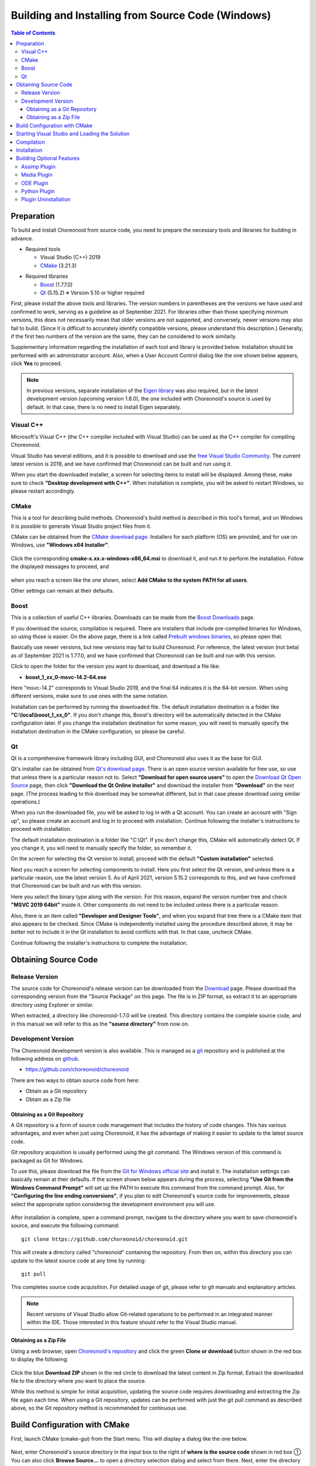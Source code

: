 Building and Installing from Source Code (Windows)
=============================================================

.. sectionauthor:: Shin'ichiro Nakaoka <s.nakaoka@aist.go.jp>


.. contents:: Table of Contents
   :local:


Preparation
-----------

To build and install Choreonoid from source code, you need to prepare the necessary tools and libraries for building in advance.

* Required tools

  * Visual Studio (C++) 2019
    
  * `CMake <http://www.cmake.org/>`_ (3.21.3)

- Required libraries

  * `Boost <http://www.boost.org/>`_ (1.77.0)
  * `Qt <http://www.qt.io/download-open-source/>`_ (5.15.2) ※ Version 5.10 or higher required


First, please install the above tools and libraries. The version numbers in parentheses are the versions we have used and confirmed to work, serving as a guideline as of September 2021. For libraries other than those specifying minimum versions, this does not necessarily mean that older versions are not supported, and conversely, newer versions may also fail to build. (Since it is difficult to accurately identify compatible versions, please understand this description.) Generally, if the first two numbers of the version are the same, they can be considered to work similarly.

Supplementary information regarding the installation of each tool and library is provided below. Installation should be performed with an administrator account. Also, when a User Account Control dialog like the one shown below appears, click **Yes** to proceed.

.. figure:: images/userAccount.png

.. note:: In previous versions, separate installation of the `Eigen library <http://eigen.tuxfamily.org/>`_ was also required, but in the latest development version (upcoming version 1.8.0), the one included with Choreonoid's source is used by default. In that case, there is no need to install Eigen separately.

.. _install_visualc++:

Visual C++
~~~~~~~~~~

Microsoft's Visual C++ (the C++ compiler included with Visual Studio) can be used as the C++ compiler for compiling Choreonoid.

Visual Studio has several editions, and it is possible to download and use the `free Visual Studio Community <https://visualstudio.microsoft.com/ja/vs/community/>`_. The current latest version is 2019, and we have confirmed that Choreonoid can be built and run using it.

.. Visual Studio 2017 can be downloaded from `Download older versions of Visual Studio software <https://visualstudio.microsoft.com/ja/vs/older-downloads/>`_.

When you start the downloaded installer, a screen for selecting items to install will be displayed. Among these, make sure to check **"Desktop development with C++"**. When installation is complete, you will be asked to restart Windows, so please restart accordingly.

CMake
~~~~~

This is a tool for describing build methods. Choreonoid's build method is described in this tool's format, and on Windows it is possible to generate Visual Studio project files from it.

CMake can be obtained from the `CMake download page <https://cmake.org/download/>`_. Installers for each platform (OS) are provided, and for use on Windows, use **"Windows x64 Installer"**.

.. figure:: images/CMakeInstall1.png

Click the corresponding **cmake-x.xx.x-windows-x86_64.msi** to download it, and run it to perform the installation. Follow the displayed messages to proceed, and

.. figure:: images/CMakeInstall2.png

when you reach a screen like the one shown, select **Add CMake to the system PATH for all users**.

Other settings can remain at their defaults.

Boost
~~~~~

This is a collection of useful C++ libraries. Downloads can be made from the `Boost Downloads <http://www.boost.org/users/download/>`_ page.

If you download the source, compilation is required. There are installers that include pre-compiled binaries for Windows, so using those is easier. On the above page, there is a link called `Prebuilt windows binaries <https://sourceforge.net/projects/boost/files/boost-binaries/>`_, so please open that.

Basically use newer versions, but new versions may fail to build Choreonoid. For reference, the latest version (not beta) as of September 2021 is 1.77.0, and we have confirmed that Choreonoid can be built and run with this version.

Click to open the folder for the version you want to download, and download a file like:

* **boost_1_xx_0-msvc-14.2-64.exe**

Here "msvc-14.2" corresponds to Visual Studio 2019, and the final 64 indicates it is the 64-bit version. When using different versions, make sure to use ones with the same notation.

.. For Visual C++ 2017, use files with names like:

.. * **boost_1_75_0-msvc-14.1-64.ext**
 
.. Here "msvc-14.1" corresponds to Visual C++ 2017.

Installation can be performed by running the downloaded file. The default installation destination is a folder like **"C:\\local\\boost_1_xx_0"**. If you don't change this, Boost's directory will be automatically detected in the CMake configuration later. If you change the installation destination for some reason, you will need to manually specify the installation destination in the CMake configuration, so please be careful.
 
Qt
~~

Qt is a comprehensive framework library including GUI, and Choreonoid also uses it as the base for GUI.

Qt's installer can be obtained from `Qt's download page <https://www.qt.io/download>`_. There is an open source version available for free use, so use that unless there is a particular reason not to. Select **"Download for open source users"** to open the `Download Qt Open Source <https://www.qt.io/download-open-source>`_ page, then click **"Download the Qt Online Installer"** and download the installer from **"Download"** on the next page. (The process leading to this download may be somewhat different, but in that case please download using similar operations.)


When you run the downloaded file, you will be asked to log in with a Qt account. You can create an account with "Sign up", so please create an account and log in to proceed with installation. Continue following the installer's instructions to proceed with installation.


The default installation destination is a folder like "C:\\Qt". If you don't change this, CMake will automatically detect Qt. If you change it, you will need to manually specify the folder, so remember it.

On the screen for selecting the Qt version to install, proceed with the default **"Custom installation"** selected.

Next you reach a screen for selecting components to install. Here you first select the Qt version, and unless there is a particular reason, use the latest version 5. As of April 2021, version 5.15.2 corresponds to this, and we have confirmed that Choreonoid can be built and run with this version.

Here you select the binary type along with the version. For this reason, expand the version number tree and check **"MSVC 2019 64bit"** inside it. Other components do not need to be included unless there is a particular reason.

Also, there is an item called **"Developer and Designer Tools"**, and when you expand that tree there is a CMake item that also appears to be checked. Since CMake is independently installed using the procedure described above, it may be better not to include it in the Qt installation to avoid conflicts with that. In that case, uncheck CMake.

Continue following the installer's instructions to complete the installation.


.. During the process, select the libraries to install on a component selection screen like the one shown below.

.. figure images/QtInstall3.png

.. Select the latest version **5.13.0**.

.. Then select the one that matches the version of Visual C++ you are using.

.. Currently there doesn't seem to be one for Visual C++ 2019, but when tested, the 2017 version seems to work with 2019 as well. For both Visual C++ 2017 and 2019, select **MSVC2017 64bit**.

.. Continue following the installer's instructions.


Obtaining Source Code
---------------------

Release Version
~~~~~~~~~~~~~~~

The source code for Choreonoid's release version can be downloaded from the `Download <https://choreonoid.org/en/downloads.html>`_ page. Please download the corresponding version from the "Source Package" on this page. The file is in ZIP format, so extract it to an appropriate directory using Explorer or similar.

When extracted, a directory like choreonoid-1.7.0 will be created. This directory contains the complete source code, and in this manual we will refer to this as the **"source directory"** from now on.

Development Version
~~~~~~~~~~~~~~~~~~~

The Choreonoid development version is also available. This is managed as a `git <http://git-scm.com/>`_ repository and is published at the following address on `github <https://github.com/>`_.

- https://github.com/choreonoid/choreonoid

There are two ways to obtain source code from here:

* Obtain as a Git repository
* Obtain as a Zip file

Obtaining as a Git Repository
^^^^^^^^^^^^^^^^^^^^^^^^^^^^^

A Git repository is a form of source code management that includes the history of code changes. This has various advantages, and even when just using Choreonoid, it has the advantage of making it easier to update to the latest source code.

Git repository acquisition is usually performed using the git command. The Windows version of this command is packaged as Git for Windows.

To use this, please download the file from the `Git for Windows official site <https://gitforwindows.org/>`_ and install it. The installation settings can basically remain at their defaults. If the screen shown below appears during the process, selecting **"Use Git from the Windows Command Prompt"** will set up the PATH to execute this command from the command prompt. Also, for **"Configuring the line ending conversions"**, if you plan to edit Choreonoid's source code for improvements, please select the appropriate option considering the development environment you will use.

.. figure:: images/GitSetup.png

After installation is complete, open a command prompt, navigate to the directory where you want to save choreonoid's source, and execute the following command: ::

 git clone https://github.com/choreonoid/choreonoid.git

This will create a directory called "choreonoid" containing the repository. From then on, within this directory you can update to the latest source code at any time by running: ::

 git pull

This completes source code acquisition. For detailed usage of git, please refer to git manuals and explanatory articles.

.. note:: Recent versions of Visual Studio allow Git-related operations to be performed in an integrated manner within the IDE. Those interested in this feature should refer to the Visual Studio manual.


Obtaining as a Zip File
^^^^^^^^^^^^^^^^^^^^^^^

Using a web browser, open `Choreonoid's repository <https://github.com/choreonoid/choreonoid/>`_ and click the green **Clone or download** button shown in the red box to display the following:

.. figure:: images/downloadZip.png
   :width: 600px

Click the blue **Download ZIP** shown in the red circle to download the latest content in Zip format. Extract the downloaded file to the directory where you want to place the source.
 
While this method is simple for initial acquisition, updating the source code requires downloading and extracting the Zip file again each time. When using a Git repository, updates can be performed with just the git pull command as described above, so the Git repository method is recommended for continuous use.

.. _build-windows-cmake:

Build Configuration with CMake
-------------------------------

First, launch CMake (cmake-gui) from the Start menu. This will display a dialog like the one below.

.. figure:: images/cmake0.png
   :width: 600px

Next, enter Choreonoid's source directory in the input box to the right of **where is the source code** shown in red box ①. You can also click **Browse Source...** to open a directory selection dialog and select from there. Next, enter the directory where you want to build Choreonoid in the input box to the right of **where is build the binaries**. The build directory can be the same as the source code, but that makes it confusing, so we'll create a directory called build under the source directory and enter that. After entering, press "Configure" in red box ②.

If the build directory has not been created in advance, a confirmation dialog will appear asking whether to create it.

Next, a dialog like the one below will open. From the red-boxed pull-down menu, select the compiler.

.. figure:: images/cmake1.png

When using Visual C++ 2019, select

* **Visual Studio 16 2019 Win64**

Below this item is an "Optional platform for generator" item where you can select the architecture. By default x64 is selected, which is fine.

Once the selection is complete, press the **Finish** button. CMake's Configure will then proceed, detecting compilers, libraries, etc.

.. note:: At this time, messages like "The C compiler identification is unknown" and "The CXX compiler identification is unknown" may be displayed. In this case, the Visual C++ compiler is not being detected correctly. The cause is unknown, but this symptom has occurred in one of the developer's environments. In this case, subsequent processing cannot proceed correctly.

 For this issue, running CMake with administrator privileges resulted in the compiler being detected and subsequent processing being able to proceed. To do this, right-click the CMake icon and select "Run as administrator" from the menu. If this problem occurs, please try this solution.
 
.. note:: If a program called pkg-config.exe is installed on the Windows environment, errors may occur during this work. In such cases, please uninstall pkg-config.exe.

If you selected the default directories for library installation, the libraries should be automatically detected and **Configuring done** should be displayed on the last line as shown below.

.. figure:: images/cmake2.png

(If you installed to other directories, errors will probably be displayed. Configuration for that case will be explained later.)

Next, set the installation destination. Scroll the center display as shown below to display the **CMAKE_INSTALL_PREFIX** item.

.. figure:: images/cmake3.png

By default it is set to "c:\\Program Files\\Choreonoid". However, on Windows, areas under "c:\\Program Files" seem to be inaccessible to non-administrators, so installation may fail. You can run with administrator privileges and install there, but installing to another directory may be easier to handle in some cases.
In that case, specify an appropriate directory like "c:\\choreonoid\\program" for **CMAKE_INSTALL_PREFIX**.

After completing the settings, press the **Configure** button and confirm that **Configuring done** is displayed again.

.. figure:: images/cmake4.png

Next, to generate the Visual Studio project file, press "Generate". If the "Generate" button is not enabled, press "Configure" again.

When solution file generation is complete, "Generating done" will be displayed in the message output section.

Next, we'll explain the procedure for when error messages appear or when you want to change other settings. Those who have not seen error messages up to this point may proceed to :ref:`build-windows-visualstudio` and read this section afterward.

If libraries could not be detected automatically, an error dialog like the one shown will be displayed.

.. figure:: images/cmake5.png

Press **OK** to close the dialog. Scroll through the message window in the lower section from the top to find where Errors are displayed. Ignore Warnings.
Errors displayed lower down may be caused by errors above, so search from the top.

The figure below shows an error where the Boost library was not found.

.. figure:: images/cmake6.png

BOOST_ROOT is not present in the settings above. In this case, press the **Add Entry** button shown in the red circle. A dialog will be displayed, so enter as shown below.

.. figure:: images/cmake7.png

In the **Value** field, specify the Boost library installation directory. Press **OK** to close the dialog and confirm that BOOST_ROOT has been added as shown below.

.. figure:: images/cmake8.png

Press the **Configure** button.

If errors related to QT5 are displayed, enter the location where the Qt5CoreConfig.cmake file is stored (probably in (Qt installation destination)/5.11/msvc201x_64/lib/cmake/Qt5Core) in **Qt5Core_DIR**. Errors are probably also displayed for other QT5 libraries, so enter them similarly. Warnings can be ignored.

After that, various other build-related options can be set as needed.
For example, some features that Choreonoid has are turned off by default, but
you can turn on the corresponding BUILD_ options as needed.

Repeat the same settings as above until all required library installation destinations are identified and no more errors occur.

After completing the necessary settings, press "Generate".

.. note:: For other libraries as well, depending on the CMake version, installed library version, installation location, etc., they may not be detected and similar errors may occur. Also, errors may occur depending on the option selections explained below. The order in which errors appear may also change depending on the installation situation. In this case, find the error location in the same way as above and manually enter the installation destination.

.. note:: The configured content is saved as a file called **CMakeCache.txt** in the location specified by **Where to build the binaries**. If you want to start the configuration over from the beginning, delete this file. It can also be deleted by selecting **File** - **Delete Cache** from the CMake menu.

.. note:: Like Git, recent versions of Visual Studio also allow CMake operations to be performed within the IDE. Those interested in this should also refer to the Visual Studio manual.

.. _build-windows-visualstudio:

Starting Visual Studio and Loading the Solution
------------------------------------------------

Next, we'll build Choreonoid.

Through the operations so far, the Visual Studio solution file **Choreonoid.sln** should have been generated in the location specified by **where is build the binaries** in **CMake**. Double-click this file.

Visual Studio should start and the solution file should be opened.

If Visual Studio does not start, there may have been an issue during installation, so try reinstalling Visual Studio or fixing the file association. Alternatively, you might first start Visual Studio and then load the solution file from Visual Studio's menu.

The build operations for Visual Studio 2017 and 2019 are the same, so the following explanation does not specify which version. Therefore, screen designs may differ.

Compilation
-----------

Once the solution has finished loading, you should see a screen like the one below.
Here, change the red-boxed section to **"Release"** and confirm that **x64** is displayed.
Note that setting it to "Debug" allows you to generate debuggable binaries. However, these are dramatically slower compared to those compiled with "Release", so except when debugging is necessary, use binaries compiled with "Release".

.. figure:: images/VS1.png

Next, execute Choreonoid's build. Click the Build menu to display a pull-down menu as shown below, and select "Build Solution" as shown in the red box.
This will start building Choreonoid.
When **"0 failed"** appears at the end in the message window at the bottom, compilation is complete.

.. figure:: images/VS2.png


.. _build-windows-install:

Installation
------------

After Choreonoid's build is complete, finally execute the installation.
For installation, as shown in the figure below, right-click on the "INSTALL" project section in the "Solution Explorer" in the upper left to display a menu. At the top of this menu is "Build" (the red-boxed section in the figure below), so select that. If it completes normally, Choreonoid's binaries will be copied under the directory specified by **CMAKE_INSTALL_PREFIX** during CMake configuration. If you checked the **INSTALL_DEPENDENCIES** item when generating the solution file with CMake, dependent library binaries will also be copied.

.. figure:: images/VS3.png

This completes Choreonoid's installation.

Choreonoid can be started by double-clicking **choreonoid.exe** in the **bin** directory of the installation destination.

.. _build-windows-options:

Building Optional Features
---------------------------

In addition to what is enabled by default in the above procedure, Choreonoid has several other modules, plugins, samples, etc. These can be built by enabling them in CMake configuration.
Here we describe building some of these optional features.
Other options are also summarized in :doc:`options`, so please refer to that as well.

There, installation methods for libraries used by each plugin are also briefly explained. However, they may have changed significantly due to library version updates, and links may have changed due to updates to the developer's homepage.
In such cases, you should be able to find new information by searching the internet using keywords like the library name and "installation".

.. note:: After configuring optional features in CMake and pressing the **Configure** and **Generate** buttons, the solution file will be updated. By compiling and installing with Visual Studio using this file, optional plugins will be generated. After making option changes in CMake, be sure to perform compilation and installation work.

Assimp Plugin
~~~~~~~~~~~~~

This is a plugin for using the `Open Asset Import Library (Assimp) <https://www.assimp.org/>`_ library for reading various formats of 3D model data in Choreonoid.
To use this plugin, you need to build and install the Assimp library from source.

First, download the source code from the `Downloads <https://www.assimp.org/>`_ page on the official Assimp site.
The latest version as of September 2021 is 5.0.1, and operation has been confirmed with this version.
A zip archive containing the complete source code is provided, so download and extract that.

Like building Choreonoid, CMake is used for building Assimp. Operate CMake in the same way as building Choreonoid to generate Visual Studio project files and perform the build. The CMake options can remain at their defaults without problems.

However, care is needed regarding **CMAKE_INSTALL_PREFIX** which specifies the installation destination.
This item defaults to **c:\\Program Files\\Assimp**, but installing to this directory requires administrator privileges. To achieve this with installation from Visual Studio, you need to start Visual Studio with administrator privileges.
While there's no problem with the default installation destination if you do this, changing the installation destination allows installation without running with administrator privileges. In that case, set **CMAKE_INSTALL_PREFIX** to **c:\\local**.
With this setting, automatic detection of Assimp will be enabled when building Choreonoid itself, just like with the default installation destination.

Build and installation operations using Visual Studio should be performed in the same way as for Choreonoid.
However, you need to build and install both **Debug** and **Release** build types.
(If you don't do this, errors will occur when using Assimp from CMake.)
These cannot be processed simultaneously, so first specify **Debug** and perform build and installation, then switch to **Release** and perform build and installation.

If Assimp is installed, Choreonoid's Assimp plugin can also be built.
If you build Choreonoid with Assimp already installed, just build Choreonoid using the normal method.
In that case, Assimp will be automatically detected when running CMake for Choreonoid, and the Assimp plugin will also be built.

If you have already built Choreonoid and want to install Assimp additionally and enable the Assimp plugin, you need to rebuild Choreonoid itself. In that case, configure the **ASSIMP_DIR** and **ENABLE_ASSIMP** items in Choreonoid's CMake settings.

.. figure:: images/assimp4.png

As shown in the figure, the value of **ASSIMP_DIR** is probably displayed as **ASSIMP_DIR-NOTFOUND**.

.. figure:: images/assimp5.png

There is an **ENABLE_ASSIMP** item further down, so select this and press the **Remove Entry** button to delete this item. After that, press **Configure** and Assimp should be automatically detected.

If automatic detection fails, set **ENABLE_ASSIMP** to **ON** and manually enter **ASSIMP_DIR**. At this time, you need to specify the directory containing Assimp's CMake files, not the top directory of Assimp's installation destination. It should be in **installation destination\\Assimp\\lib\\cmake\\assimp-5.1**.

After that, follow the choreonoid build procedure.

Media Plugin
~~~~~~~~~~~~

This is a plugin for playing media files. Turn **BUILD_MEDIA_PLUGIN** ON in CMake.

Depending on the media file format, some files like MPEG-4 files may not be playable, but this can be resolved by installing codec packs that support the file formats. Codec packs can be found quickly by searching online for free ones, but some may affect other video software, so we don't specify any particular one here. Please use one that suits your system.


ODE Plugin
~~~~~~~~~~

This is a plugin that enables the open source physics calculation library "Open Dynamics Engine (ODE)" to be used as the physics engine for Choreonoid's simulation functionality.

To build and use this plugin, installation of the ODE library is required. Pre-built libraries do not seem to be publicly available, so you need to build from source.
Follow the links from the `Open Dynamics Engine <http://www.ode.org/>`_ site to download the relevant files.
As of October 2021, you can download the latest source archive ode-0.16.2.tar.gz from the `download page in Bitbucket <https://bitbucket.org/odedevs/ode/downloads/>`_. The following explanation assumes this version.

This file is a tar.gz format archive, so first extract the file.
To extract on Windows, you need software for that purpose.
For example, you can use software like `7-Zip <https://sevenzip.osdn.jp/>`_, so use such software to extract the file.

ODE can also be built using CMake. This can be done in the same manner as Assimp above, so please refer to that as well. Like Assimp, the default installation destination is c:\\Program Files\\ODE, and you can install there using administrator privileges, or you can change **CMAKE_INSTALL_PREFIX** to install to c:\\local\\ODE.

For other CMake options, the defaults are basically fine.
Building the release version generates library files called ode_double.lib and ode_double.dll.
For the debug version, they become ode_doubled.lib and ode_doubled.dll.
If the complete set of library files including these files and header files are stored in the installation destination, ODE installation is complete.

After that, in the CMake settings for building Choreonoid, set the **BUILD_ODE_PLUGIN** item to "ON".
This will detect ODE's installation destination and set it in **ODE_DIR**, while also configuring the information necessary for building the ODE plugin.
If ODE's installation destination cannot be detected, an error message will be output and **ODE_DIR** will also be blank.
In this case, manually configure **ODE_DIR**.

Python Plugin
~~~~~~~~~~~~~

This is a plugin for using functionality such as loading and executing Python scripts and a Python console that runs on Choreonoid.

To build and use this plugin, Python installation is required. If not yet installed, download **"Windows installer (64-bit)"** from the `Python official site <http://www.python.org/>`_'s `Windows download page <https://www.python.org/downloads/windows/>`_ and perform installation.

The latest Python version confirmed to work as of April 2021 is 3.9.4. Note that while Python2 may still be usable, since most environments have already migrated to Python3, we are no longer performing operation confirmation targeting Python2. If you absolutely need to use it, please refer to manuals for previous versions of Choreonoid.

When you start the installer, you will see a screen like the following:

.. figure:: images/Python3install1.png
   :width: 600px

Here, usually check **Add Python 3.x to PATH**. Then click **Install Now** to perform installation.

To use the Python plugin, you also need **Numpy**, a numerical calculation library for Python, so install that as well. This can be done by executing the following command from a command prompt after installing Python: ::

  python -m pip install numpy
 
After Numpy installation is complete, open CMake for Choreonoid again and turn

* **ENABLE_PYTHON**

ON.

.. note:: If PATH is not set for Python3, you need to set PATH when starting choreonoid. Preparing a batch file that contains: ::

              set PATH=(Python3 installation destination);%PATH%
              choreonoid
          
          and executing this would be simple.


Plugin Uninstallation
~~~~~~~~~~~~~~~~~~~~~~

Plugins installed by turning **BUILD_XXX_PLUGIN** options on will not be removed even if you later turn the options off and install. If you want to remove plugins, such as when plugins become unstable after addition, manually delete the files. Plugins are installed as Cnoid***Plugin.dll in (Choreonoid installation destination)/lib/choreonoid-1.7.
